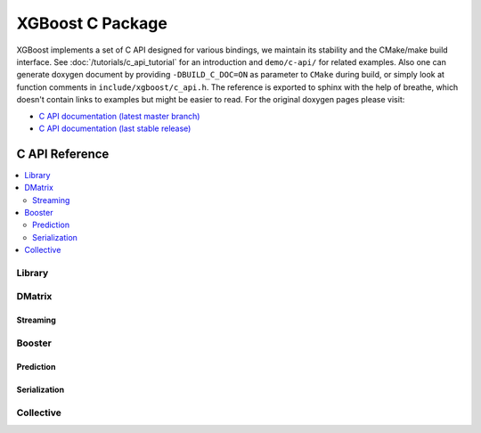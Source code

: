 #################
XGBoost C Package
#################

XGBoost implements a set of C API designed for various bindings, we maintain its stability
and the CMake/make build interface.  See :doc:`/tutorials/c_api_tutorial` for an
introduction and ``demo/c-api/`` for related examples.  Also one can generate doxygen
document by providing ``-DBUILD_C_DOC=ON`` as parameter to ``CMake`` during build, or
simply look at function comments in ``include/xgboost/c_api.h``. The reference is exported
to sphinx with the help of breathe, which doesn't contain links to examples but might be
easier to read. For the original doxygen pages please visit:

* `C API documentation (latest master branch) <https://xgboost.readthedocs.io/en/latest/dev/c__api_8h.html>`_
* `C API documentation (last stable release) <https://xgboost.readthedocs.io/en/stable/dev/c__api_8h.html>`_

***************
C API Reference
***************

.. contents::
  :backlinks: none
  :local:

Library
=======

.. doxygengroup:: Library
   :project: xgboost

DMatrix
=======

.. doxygengroup:: DMatrix
   :project: xgboost

Streaming
---------

.. doxygengroup:: Streaming
   :project: xgboost

Booster
=======

.. doxygengroup:: Booster
   :project: xgboost

Prediction
----------

.. doxygengroup:: Prediction
   :project: xgboost

Serialization
-------------

.. doxygengroup:: Serialization
   :project: xgboost

Collective
==========

.. doxygengroup:: Collective
   :project: xgboost
